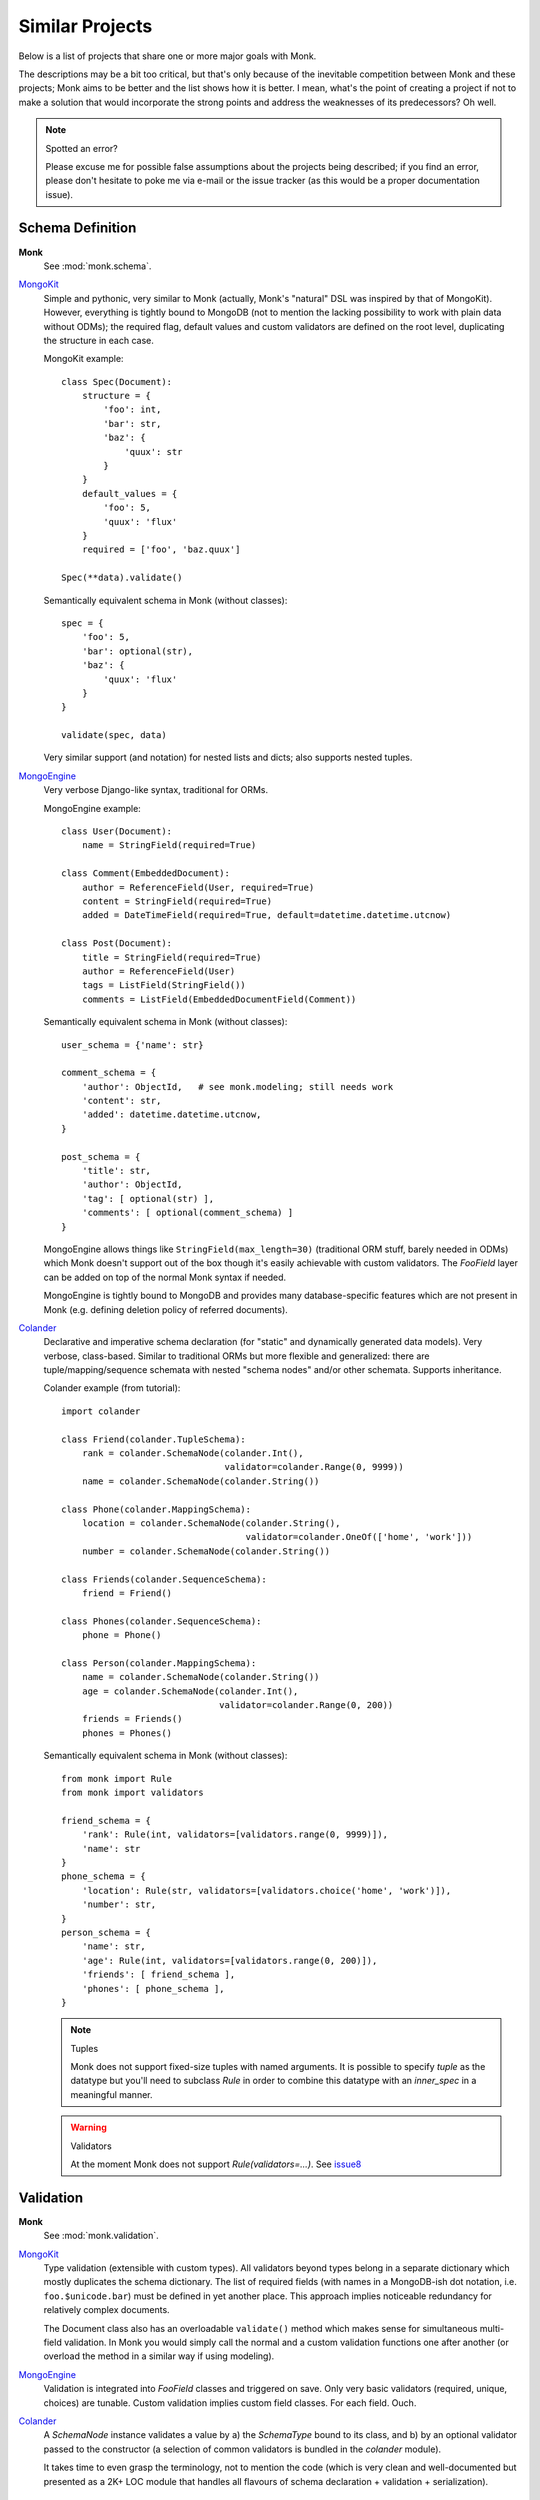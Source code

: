 Similar Projects
~~~~~~~~~~~~~~~~

Below is a list of projects that share one or more major goals with Monk.

The descriptions may be a bit too critical, but that's only because of the
inevitable competition between Monk and these projects; Monk aims to be better
and the list shows how it is better.  I mean, what's the point of creating
a project if not to make a solution that would incorporate the strong points
and address the weaknesses of its predecessors?  Oh well.

.. note:: Spotted an error?

   Please excuse me for possible false assumptions about the projects being
   described; if you find an error, please don't hesitate to poke me via e-mail
   or the issue tracker (as this would be a proper documentation issue).

Schema Definition
-----------------

**Monk**
  See :mod:`monk.schema`.

MongoKit_
  Simple and pythonic, very similar to Monk (actually, Monk's "natural" DSL was
  inspired by that of MongoKit).  However, everything is tightly bound to
  MongoDB (not to mention the lacking possibility to work with plain data
  without ODMs); the required flag, default values and custom validators are
  defined on the root level, duplicating the structure in each case.

  MongoKit example::

      class Spec(Document):
          structure = {
              'foo': int,
              'bar': str,
              'baz': {
                  'quux': str
              }
          }
          default_values = {
              'foo': 5,
              'quux': 'flux'
          }
          required = ['foo', 'baz.quux']

      Spec(**data).validate()

  Semantically equivalent schema in Monk (without classes)::

      spec = {
          'foo': 5,
          'bar': optional(str),
          'baz': {
              'quux': 'flux'
          }
      }

      validate(spec, data)

  Very similar support (and notation) for nested lists and dicts; also supports
  nested tuples.

MongoEngine_
  Very verbose Django-like syntax, traditional for ORMs.

  MongoEngine example::

      class User(Document):
          name = StringField(required=True)

      class Comment(EmbeddedDocument):
          author = ReferenceField(User, required=True)
          content = StringField(required=True)
          added = DateTimeField(required=True, default=datetime.datetime.utcnow)

      class Post(Document):
          title = StringField(required=True)
          author = ReferenceField(User)
          tags = ListField(StringField())
          comments = ListField(EmbeddedDocumentField(Comment))

  Semantically equivalent schema in Monk (without classes)::

      user_schema = {'name': str}

      comment_schema = {
          'author': ObjectId,   # see monk.modeling; still needs work
          'content': str,
          'added': datetime.datetime.utcnow,
      }

      post_schema = {
          'title': str,
          'author': ObjectId,
          'tag': [ optional(str) ],
          'comments': [ optional(comment_schema) ]
      }

  MongoEngine allows things like ``StringField(max_length=30)`` (traditional
  ORM stuff, barely needed in ODMs) which Monk doesn't support out of the box
  though it's easily achievable with custom validators.  The `FooField` layer
  can be added on top of the normal Monk syntax if needed.

  MongoEngine is tightly bound to MongoDB and provides many database-specific
  features which are not present in Monk (e.g. defining deletion policy of
  referred documents).

Colander_
  Declarative and imperative schema declaration (for "static" and dynamically
  generated data models).  Very verbose, class-based.  Similar to traditional
  ORMs but more flexible and generalized: there are tuple/mapping/sequence
  schemata with nested "schema nodes" and/or other schemata.  Supports
  inheritance.

  Colander example (from tutorial)::

      import colander

      class Friend(colander.TupleSchema):
          rank = colander.SchemaNode(colander.Int(),
                                     validator=colander.Range(0, 9999))
          name = colander.SchemaNode(colander.String())

      class Phone(colander.MappingSchema):
          location = colander.SchemaNode(colander.String(),
                                         validator=colander.OneOf(['home', 'work']))
          number = colander.SchemaNode(colander.String())

      class Friends(colander.SequenceSchema):
          friend = Friend()

      class Phones(colander.SequenceSchema):
          phone = Phone()

      class Person(colander.MappingSchema):
          name = colander.SchemaNode(colander.String())
          age = colander.SchemaNode(colander.Int(),
                                    validator=colander.Range(0, 200))
          friends = Friends()
          phones = Phones()

  Semantically equivalent schema in Monk (without classes)::

      from monk import Rule
      from monk import validators

      friend_schema = {
          'rank': Rule(int, validators=[validators.range(0, 9999)]),
          'name': str
      }
      phone_schema = {
          'location': Rule(str, validators=[validators.choice('home', 'work')]),
          'number': str,
      }
      person_schema = {
          'name': str,
          'age': Rule(int, validators=[validators.range(0, 200)]),
          'friends': [ friend_schema ],
          'phones': [ phone_schema ],
      }

  .. note:: Tuples

     Monk does not support fixed-size tuples with named arguments.
     It is possible to specify `tuple` as the datatype but you'll need
     to subclass `Rule` in order to combine this datatype with an `inner_spec`
     in a meaningful manner.

  .. warning:: Validators

     At the moment Monk does not support `Rule(validators=...)`.
     See issue8_

  .. _issue8: https://bitbucket.org/neithere/monk/issue/8/user-can-pass-a-list-of-custom-validators

Validation
----------

**Monk**
  See :mod:`monk.validation`.

MongoKit_
  Type validation (extensible with custom types).  All validators beyond types
  belong in a separate dictionary which mostly duplicates the schema dictionary.
  The list of required fields (with names in a MongoDB-ish dot notation, i.e.
  ``foo.$unicode.bar``) must be defined in yet another place.
  This approach implies noticeable redundancy for relatively complex documents.

  The Document class also has an overloadable ``validate()`` method which makes
  sense for simultaneous multi-field validation.  In Monk you would simply call
  the normal and a custom validation functions one after another (or overload
  the method in a similar way if using modeling).

MongoEngine_
  Validation is integrated into `FooField` classes and triggered on save.
  Only very basic validators (required, unique, choices) are tunable. Custom
  validation implies custom field classes.  For each field.  Ouch.

Colander_
  A `SchemaNode` instance validates a value by a) the `SchemaType` bound
  to its class, and b) by an optional validator passed to the constructor
  (a selection of common validators is bundled in the `colander` module).

  It takes time to even grasp the terminology, not to mention the code (which
  is very clean and well-documented but presented as a 2K+ LOC module that
  handles all flavours of schema declaration + validation + serialization).

Manipulation
------------

**Monk**
  See :mod:`monk.manipulation`.

MongoKit_
  Data manipulation mostly embraces conversion between Python types and MongoDB
  internal representation (via PyMongo).  This can be tuned with "Custom Types"
  that handle both manipulation and validation.

  It is unknown whether the list of default values supports callables.

MongoEngine_
  Mostly embraces conversion between Python types and MongoDB.  This is always
  implemented by `FooField` classes that handle both manipulation and
  validation.

  Supports callable defaults.

Colander_
  Focused on (de)serialization (which is closer to normalization)::

      >>> class MySchema(colander.MappingSchema):
      ...     age = colander.SchemaNode(colander.Int())
      ...
      >>> schema = MySchema()
      >>> schema.deserialize({'age': '20'})
      {'age': 20}

  Supports optional `preparer functions`_ per node to prepare deserialized data
  for validation (e.g. strip whitespace, etc.).

  In general, this functionality is very useful (and not bound to a concrete
  storage backend).  Not sure if Monk should embrace it, though.

  `SchemaNode` also contains `utility functions`_ to manipulate an `appstruct`
  or a `cstruct`:

  * (un)flattening a data structure::

        >>> schema.flatten({'a': [{'b': 123}]})
        {'a.0.b': 123}

  * accessing and mutating nodes in a data structure::

        rank = schema.get_value(appstruct, 'friends.2.rank')
        schema.set_value(appstruct, 'friends.2.rank', rank + 5000)

    (which resembles the MongoDB document updating API)

  .. _preparer functions: http://docs.pylonsproject.org/projects/colander/en/latest/basics.html#preparing-deserialized-data-for-validation
  .. _utility functions: http://docs.pylonsproject.org/projects/colander/en/latest/manipulation.html

Modeling
--------

**Monk**
  See :mod:`monk.modeling`.

  :lightweight schema:
    Yes.  The schema is not bound to any kind of storage or form.
    It can be — just add another layer on top.

  :reusable parts:
    Yes.  The Document class can be used right away, subclassed or be built
    anew from the components that were designed to be reusable.

    This makes Monk a good building block for custom ODMs.

  :dot-expanded dictionary behaviour:
    Yes.

  :polymorphism (document inheritance):
    Not yet.

MongoKit_
  :lightweight schema:
    No.  The Document class is bound to a MongoDB collection.

  :reusable parts:
    No.  The underlying functions are not intended to be used separately.

  :dot-expanded dictionary behaviour:
    Yes.

  :polymorphism (document inheritance):
    Yes.

MongoEngine_
  :lightweight schema:
    No.  The Document class is bound to a MongoDB collection.

  :reusable parts:
    No.  The underlying functions are not intended to be used separately.

  :dot-expanded object behaviour:
    Yes.

  :polymorphism (document inheritance):
    Yes.

Colander_
  No modeling as such.

MongoDB extension
-----------------

**Monk**
  See :mod:`monk.mongo`.

MongoKit_
  Tightly bound to MongoDB on all levels.  The document class is bound to
  a collection (which I found problematic in the past but generally this may be
  good design).  Very good integration.  PyMongo is accessible when needed
  (like in Monk).  Keeps the data clean from tool-specific metadata (like Monk).
  In general, MongoDB support is superior compared to that of Monk but both use
  PyMongo so the basic functionality is exactly the same.  The choice depends
  on given project's use cases.

MongoEngine_
  Seems to be on par with MongoKit.

.. _MongoKit: http://namlook.github.io/mongokit/
.. _MongoEngine: https://mongoengine-odm.readthedocs.org
.. _Colander: http://docs.pylonsproject.org/projects/colander/en/latest/basics.html

